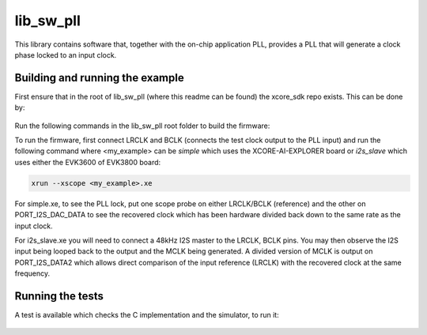 lib_sw_pll
==========

This library contains software that, together with the on-chip application PLL, provides a PLL that will generate a clock phase locked to an input clock.

********************************
Building and running the example
********************************

First ensure that in the root of lib_sw_pll (where this readme can be found) the xcore_sdk repo exists. This can be done by:

    .. code-block:: console
        git clone git@github.com:xmos/xcore_sdk.git


Run the following commands in the lib_sw_pll root folder to build the firmware:

.. tab:: Linux and Mac

    .. code-block:: console

        cmake -B build -DCMAKE_TOOLCHAIN_FILE=xcore_sdk/xmos_cmake_toolchain/xs3a.cmake -DXCORE_SDK_DIR=xcore_sdk
        cd build
        make simple

.. tab:: Windows

    .. code-block:: console

        cmake -G "NMake Makefiles" -B build -DCMAKE_TOOLCHAIN_FILE=xmos_cmake_toolchain/xs3a.cmake
        cd build
        nmake simple


To run the firmware, first connect LRCLK and BCLK (connects the test clock output to the PLL input)
and run the following command where <my_example> can be *simple* which uses the XCORE-AI-EXPLORER board
or *i2s_slave* which uses either the EVK3600 of EVK3800 board:

.. code-block:: console

    xrun --xscope <my_example>.xe


For simple.xe, to see the PLL lock, put one scope probe on either LRCLK/BCLK (reference) and the other on PORT_I2S_DAC_DATA to see the 
recovered clock which has been hardware divided back down to the same rate as the input clock.

For i2s_slave.xe you will need to connect a 48kHz I2S master to the LRCLK, BCLK pins. You may then observe the I2S input being
looped back to the output and the MCLK being generated. A divided version of MCLK is output on PORT_I2S_DATA2 which allows
direct comparison of the input reference (LRCLK) with the recovered clock at the same frequency.

**********
Running the tests
**********

A test is available which checks the C implementation and the simulator, to run it:

    .. code-block:: console
        cmake -B build -DCMAKE_TOOLCHAIN_FILE=xmos_cmake_toolchain/xs3a.cmake
        cmake --build build --target test_app
        pip install -r .
        cd tests
        pytest

